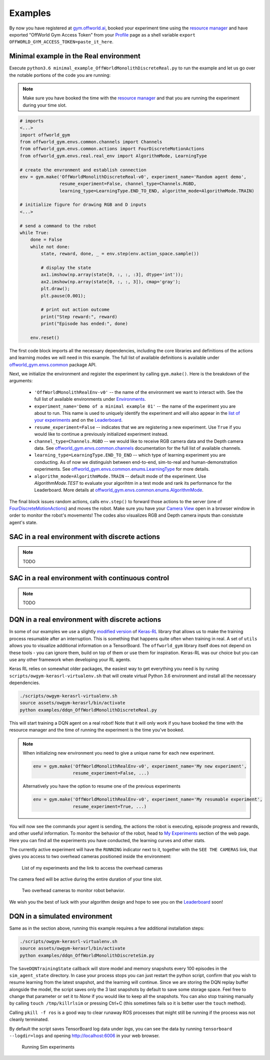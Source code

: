 Examples
========

By now you have registered at `gym.offworld.ai <https://gym.offworld.ai>`_, booked your experiment time using the `resource manager <https://gym.offworld.ai/book>`_ and have exported "OffWorld Gym Access Token" from your `Profile <https://gym.offworld.ai/account>`_ page as a shell variable  ``export OFFWORLD_GYM_ACCESS_TOKEN=paste_it_here``.

Minimal example in the Real environment
---------------------------------------

Execute ``python3.6 minimal_example_OffWorldMonolithDiscreteReal.py`` to run the example and let us go over the notable portions of the code you are running:

.. note::
  Make sure you have booked the time with the `resource manager <https://gym.offworld.ai/book>`_ and that you are running the experiment during your time slot.

.. code:: python

  # imports
  <...>
  import offworld_gym
  from offworld_gym.envs.common.channels import Channels
  from offworld_gym.envs.common.actions import FourDiscreteMotionActions
  from offworld_gym.envs.real.real_env import AlgorithmMode, LearningType

  # create the envronment and establish connection
  env = gym.make('OffWorldMonolithDiscreteReal-v0', experiment_name='Random agent demo',
                 resume_experiment=False, channel_type=Channels.RGBD,
                 learning_type=LearningType.END_TO_END, algorithm_mode=AlgorithmMode.TRAIN)

  # initialize figure for drawing RGB and D inputs
  <...>

  # send a command to the robot
  while True:
      done = False
      while not done:
          state, reward, done, _ = env.step(env.action_space.sample())

          # display the state
          ax1.imshow(np.array(state[0, :, :, :3], dtype='int'));
          ax2.imshow(np.array(state[0, :, :, 3]), cmap='gray');
          plt.draw();
          plt.pause(0.001);

          # print out action outcome
          print("Step reward:", reward)
          print("Episode has ended:", done)

      env.reset()



The first code block imports all the necessary dependencies, including the core libraries and definitions of the actions and learning modes we will need in this example. The full list of available definitions is available under `offworld_gym.envs.common <source/offworld_gym.envs.common.html>`_ package API.

Next, we initialize the environment and register the experiment by calling ``gym.make()``. Here is the breakdown of the arguments:

  * ``'OffWorldMonolithRealEnv-v0'`` -- the name of the environment we want to interact with. See the full list of available environments under `Environments <source/environments.html>`_.
  * ``experiment_name='Demo of a minimal example 01'`` -- the name of the experiment you are about to run. This name is used to uniquely identify the experiment and will also appear in the `list of your experiments <https://gym.offworld.ai/myexperiments>`_ and on the `Leaderboard <https://gym.offworld.ai/leaderboard>`_.
  * ``resume_experiment=False`` -- indicates that we are registering a new experiment. Use ``True`` if you would like to continue a previously initialized experiment instead.
  * ``channel_type=Channels.RGBD`` -- we would like to receive RGB camera data and the Depth camera data. See `offworld_gym.envs.common.channels <source/offworld_gym.envs.common.html#module-offworld_gym.envs.common.channels>`_ documentation for the full list of available channels.
  * ``learning_type=LearningType.END_TO_END`` -- which type of learning experiment you are conducting. As of now we distinguish between end-to-end, sim-to-real and human-demonstration experiments. See `offworld_gym.envs.common.enums.LearningType <source/offworld_gym.envs.common.html#offworld_gym.envs.common.enums.LearningType>`_ for more details.
  * ``algorithm_mode=AlgorithmMode.TRAIN`` -- default mode of the experiment. Use `AlgorithmMode.TEST` to evaluate your algorihtm in a test mode and rank its performance for the Leaderboard. More details at `offworld_gym.envs.common.enums.AlgorithmMode <source/offworld_gym.envs.common.html#offworld_gym.envs.common.enums.AlgorithmMode>`_.

The final block issues random actions, calls ``env.step()`` to forward those actions to the server (one of `FourDiscreteMotionActions <source/offworld_gym.envs.common.html#offworld_gym.envs.common.actions.FourDiscreteMotionActions>`_) and moves the robot. Make sure you have your `Camera View <https://gym.offworld.ai/cameras>`_ open in a browser window in order to monitor the robot's movements! The codes also visualizes RGB and Depth camera inputs than consistute agent's state.


SAC in a real environment with discrete actions
-----------------------------------------------
.. note::
    TODO


SAC in a real environment with continuous control
-------------------------------------------------
.. note::
    TODO


DQN in a real environment with discrete actions
-----------------------------------------------
In some of our examples we use a slightly `modified version <https://github.com/offworld-projects/keras-rl/tree/offworld-gym>`_ of `Keras-RL <https://github.com/keras-rl/keras-rl>`_ library that allows us to make the training process resumable after an interruption. This is something that happens quite often when training in real. A set of ``utils`` allows you to visualize additional information on a TensorBoard. The ``offworld_gym`` library itself does not depend on these tools - you can ignore them, build on top of them or use them for inspiration. Keras-RL was our choice but you can use any other framework when developing your RL agents.

Keras RL relies on somewhat older packages, the easiest way to get everything you need is by runing ``scripts/owgym-kerasrl-virtualenv.sh`` that will create virtual Python 3.6 environment and install all the necessary dependencies.

.. code:: bash

    ./scripts/owgym-kerasrl-virtualenv.sh
    source assets/owgym-kerasrl/bin/activate
    python examples/ddqn_OffWorldMonolithDiscreteReal.py


This will start training a DQN agent on a real robot! Note that it will only work if you have booked the time with the resource manager and the time of running the experiment is the time you've booked.

.. note::
   When initializing new environment you need to give a unique name for each new experiment.

   .. code:: python

      env = gym.make('OffWorldMonolithRealEnv-v0', experiment_name='My new experiment',
                     resume_experiment=False, ...)

   Alternatively you have the option to resume one of the previous experiments

   .. code:: python

      env = gym.make('OffWorldMonolithRealEnv-v0', experiment_name='My resumable experiment',
                     resume_experiment=True, ...)

You will now see the commands your agent is sending, the actions the robot is executing, episode progress and rewards, and other useful information. To monitor the behavior of the robot, head to `My Experiments <https://gym.offworld.ai/myexperiments>`_ section of the web page. Here you can find all the experiments you have conducted, the learning curves and other stats.

The currently active experiment will have the ``RUNNING`` indicator next to it, together with the ``SEE THE CAMERAS`` link, that gives you access to two overhead cameras positioned inside the environment:

.. figure:: images/my-experiments.png

    List of my experiments and the link to access the overhead cameras


The camera feed will be active during the entire duration of your time slot.

.. figure:: images/cameras.png

    Two overhead cameras to monitor robot behavior.

We wish you the best of luck with your algorithm design and hope to see you on the `Leaderboard <https://gym.offworld.ai/leaderboard>`_ soon!




DQN in a simulated environment
------------------------------

Same as in the section above, running this example requires a few additional installation steps:

.. code:: bash

    ./scripts/owgym-kerasrl-virtualenv.sh
    source assets/owgym-kerasrl/bin/activate
    python examples/ddqn_OffWorldMonolithDiscreteSim.py

The ``SaveDQNTrainingState`` callback will store model and memory snapshots every 100 episodes in the ``sim_agent_state`` directory. In case your process stops you can just restart the python script, confirm that you wish to resume learning from the latest snapshot, and the learning will continue. Since we are storing the DQN replay buffer alongside the model, the script saves only the 3 last snapshots by default to save some storage space. Feel free to change that parameter or set it to `None` if you would like to keep all the snapshots. You can also stop training manually by calling ``touch /tmp/killrlsim`` or pressing Ctrl+C (this sometimes fails so it is better user the ``touch`` method).

Calling ``pkill -f ros`` is a good way to clear runaway ROS processes that might still be running if the process was not cleanly terminated.

By default the script saves TensorBoard log data under `logs`, you can see the data by running ``tensorboard --logdir=logs`` and opening `http://localhost:6006
<http://localhost:6006>`_ in your web browser.

.. figure:: images/running-sim-experiments.png

    Running Sim experiments
